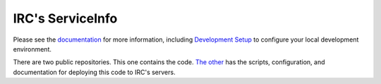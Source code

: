 IRC's ServiceInfo
=================

.. image:: https://travis-ci.org/theirc/ServiceInfo.svg?branch=develop
    :target: https://travis-ci.org/theirc/ServiceInfo

Please see the `documentation`_ for more information, including
`Development Setup`_ to configure your local development environment.

.. _documentation: https://github.com/theirc/ServiceInfo/tree/master/docs
.. _Development Setup: https://github.com/theirc/ServiceInfo/blob/master/docs/dev-setup.rst

There are two public repositories. This one contains the code.
`The other <https://github.com/theirc/ServiceInfo-ircdeploy.git>`_
has the scripts, configuration, and documentation for deploying this code
to IRC's servers.
